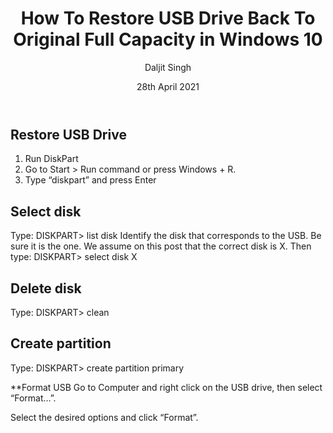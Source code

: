 
# -*- ii: ii; -*-
#+TITLE: How To Restore USB Drive Back To Original Full Capacity in Windows 10
#+AUTHOR: Daljit Singh
#+EMAIL: daljit.dokal@yahoo.co.nz
#+DATE: 28th April 2021

** Restore USB Drive
1. Run DiskPart
2. Go to Start > Run command or press Windows + R.
3. Type “diskpart” and press Enter

** Select disk
Type:
DISKPART> list disk
Identify the disk that corresponds to the USB. Be sure it is the one. We assume on this post that the correct disk is X.
Then type:
DISKPART> select disk X

** Delete disk
Type:
DISKPART> clean

** Create partition
Type:
DISKPART> create partition primary

**Format USB
Go to Computer and right click on the USB drive, then select “Format…”.

Select the desired options and click “Format”.
